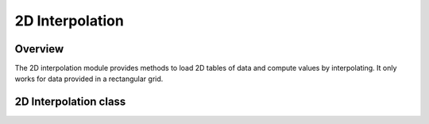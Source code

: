 .. highlight:: lua

2D Interpolation
================

Overview
--------

The 2D interpolation module provides methods to load 2D tables of data
and compute values by interpolating.
It only works for data provided in a rectangular grid.

.. module:: interp2d

.. function:: new(x, y, z[, options])

   Creates a new :class:`Interp2D` object based on the provided data.
   ``x`` and ``y`` must be vectors containing the x and y values
   of the Cartesian grid where the data lies.
   ``z`` must be a matrix containing the data to be interpolated.
   To be acceptable, the vectors and matrix ``x``, ``y``, and ``z``
   must have respective dimensions N, M, and N x M.

   The optional argument ``options`` can provide the field ``type``,
   which should be a string, either "linear" or "cubic", to choose the interpolation type.
   It can also provide the field ``extrapolate``, a boolean indicating
   if extrapolation outside of the domain is allowed. The ``extrapolate``
   option is set to ``true`` by default.

   Additionally, ``options`` can contain a field ``units`` with a value like::

     { x = "x_unit", y = "y_unit", z = "z_unit" }

   The units table, if provided, will be stored in the :class:`Interp2D` object's ``units``
   field. The units are not used in calculations; they are stored for informational purposes.

.. function:: new_from_csv(filename[, options])

   Creates a new :class:`Interp2D` object based on a CSV file.
   The data should be arranged in the following format::

      0      x1     x2     x3     ...     xn
      y1     z11    z21    z31    ...     zn1
      y2     z12    z22    z32    ...     zn2
      y3     z13    z23    z33    ...     zn3
      ...    ...    ...    ...    ...     ...
      ym     z1m    z2m    z3m    ...     znm

   The first cell in the table can be set to any value or left empty as it is not used.

   The ``options`` argument is the same as for the :func:`interp2d.new` function.
   Additionally, if the ``read_units`` argument is set to true, the measurement units are read
   from the CSV file. In this case, the data should be formatted as follows::

      x_unit x1     x2     x3     ...     xn
      y_unit z_unit z_unit z_unit ...     z_unit
      y1     z11    z21    z31    ...     zn1
      y2     z12    z22    z32    ...     zn2
      y3     z13    z23    z33    ...     zn3
      ...    ...    ...    ...    ...     ...
      ym     z1m    z2m    z3m    ...     znm

   The measurement units are stored in the :class:`Interp2D` object.

.. function:: read_csv(filename, has_units)

   Reads a CSV file formatted as described for the function :func:`new_from_csv` and returns the
   vectors and matrix ``x``, ``y``, and ``z``.

   The argument ``has_units`` specifies if the CSV file includes measurement units as
   described in :func:`new_from_csv`.

2D Interpolation class
----------------------

.. class:: Interp2D

   .. function:: eval(x, y)

      Returns the interpolated value for the given x and y values.

   .. function:: eval_deriv(x, y)

      Returns the interpolated derivatives with respect to x and y respectively
      for the given x and y values.

